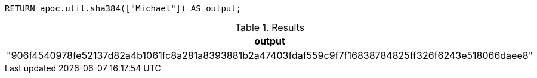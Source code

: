 [source,cypher]
----
RETURN apoc.util.sha384(["Michael"]) AS output;
----

.Results
[opts="header"]
|===
| output
| "906f4540978fe52137d82a4b1061fc8a281a8393881b2a47403fdaf559c9f7f16838784825ff326f6243e518066daee8"
|===
